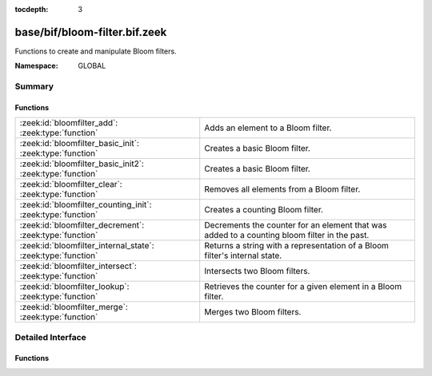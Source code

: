 :tocdepth: 3

base/bif/bloom-filter.bif.zeek
==============================
.. zeek:namespace:: GLOBAL

Functions to create and manipulate Bloom filters.

:Namespace: GLOBAL

Summary
~~~~~~~
Functions
#########
============================================================ ============================================================================================
:zeek:id:`bloomfilter_add`: :zeek:type:`function`            Adds an element to a Bloom filter.
:zeek:id:`bloomfilter_basic_init`: :zeek:type:`function`     Creates a basic Bloom filter.
:zeek:id:`bloomfilter_basic_init2`: :zeek:type:`function`    Creates a basic Bloom filter.
:zeek:id:`bloomfilter_clear`: :zeek:type:`function`          Removes all elements from a Bloom filter.
:zeek:id:`bloomfilter_counting_init`: :zeek:type:`function`  Creates a counting Bloom filter.
:zeek:id:`bloomfilter_decrement`: :zeek:type:`function`      Decrements the counter for an element that was added to a counting bloom filter in the past.
:zeek:id:`bloomfilter_internal_state`: :zeek:type:`function` Returns a string with a representation of a Bloom filter's internal
                                                             state.
:zeek:id:`bloomfilter_intersect`: :zeek:type:`function`      Intersects two Bloom filters.
:zeek:id:`bloomfilter_lookup`: :zeek:type:`function`         Retrieves the counter for a given element in a Bloom filter.
:zeek:id:`bloomfilter_merge`: :zeek:type:`function`          Merges two Bloom filters.
============================================================ ============================================================================================


Detailed Interface
~~~~~~~~~~~~~~~~~~
Functions
#########
.. zeek:id:: bloomfilter_add
   :source-code: base/bif/bloom-filter.bif.zeek 88 88

   :Type: :zeek:type:`function` (bf: :zeek:type:`opaque` of bloomfilter, x: :zeek:type:`any`) : :zeek:type:`any`

   Adds an element to a Bloom filter. For counting bloom filters, the counter is incremented.
   

   :bf: The Bloom filter handle.
   

   :x: The element to add.
   
   .. zeek:see:: bloomfilter_basic_init bloomfilter_basic_init2
      bloomfilter_counting_init bloomfilter_lookup bloomfilter_clear
      bloomfilter_merge bloomfilter_decrement

.. zeek:id:: bloomfilter_basic_init
   :source-code: base/bif/bloom-filter.bif.zeek 28 28

   :Type: :zeek:type:`function` (fp: :zeek:type:`double`, capacity: :zeek:type:`count`, name: :zeek:type:`string` :zeek:attr:`&default` = ``""`` :zeek:attr:`&optional`) : :zeek:type:`opaque` of bloomfilter

   Creates a basic Bloom filter.
   

   :fp: The desired false-positive rate.
   

   :capacity: the maximum number of elements that guarantees a false-positive
             rate of *fp*.
   

   :name: A name that uniquely identifies and seeds the Bloom filter. If empty,
         the filter will use :zeek:id:`global_hash_seed` if that's set, and
         otherwise use a local seed tied to the current Zeek process. Only
         filters with the same seed can be merged with
         :zeek:id:`bloomfilter_merge`.
   

   :returns: A Bloom filter handle.
   
   .. zeek:see:: bloomfilter_basic_init2 bloomfilter_counting_init bloomfilter_add
      bloomfilter_lookup bloomfilter_clear bloomfilter_merge global_hash_seed

.. zeek:id:: bloomfilter_basic_init2
   :source-code: base/bif/bloom-filter.bif.zeek 50 50

   :Type: :zeek:type:`function` (k: :zeek:type:`count`, cells: :zeek:type:`count`, name: :zeek:type:`string` :zeek:attr:`&default` = ``""`` :zeek:attr:`&optional`) : :zeek:type:`opaque` of bloomfilter

   Creates a basic Bloom filter. This function serves as a low-level
   alternative to :zeek:id:`bloomfilter_basic_init` where the user has full
   control over the number of hash functions and cells in the underlying bit
   vector.
   

   :k: The number of hash functions to use.
   

   :cells: The number of cells of the underlying bit vector.
   

   :name: A name that uniquely identifies and seeds the Bloom filter. If empty,
         the filter will use :zeek:id:`global_hash_seed` if that's set, and
         otherwise use a local seed tied to the current Zeek process. Only
         filters with the same seed can be merged with
         :zeek:id:`bloomfilter_merge`.
   

   :returns: A Bloom filter handle.
   
   .. zeek:see:: bloomfilter_basic_init bloomfilter_counting_init  bloomfilter_add
      bloomfilter_lookup bloomfilter_clear bloomfilter_merge global_hash_seed

.. zeek:id:: bloomfilter_clear
   :source-code: base/bif/bloom-filter.bif.zeek 137 137

   :Type: :zeek:type:`function` (bf: :zeek:type:`opaque` of bloomfilter) : :zeek:type:`any`

   Removes all elements from a Bloom filter. This function resets all bits in
   the underlying bitvector back to 0 but does not change the parameterization
   of the Bloom filter, such as the element type and the hasher seed.
   

   :bf: The Bloom filter handle.
   
   .. zeek:see:: bloomfilter_basic_init bloomfilter_basic_init2
      bloomfilter_counting_init bloomfilter_add bloomfilter_lookup
      bloomfilter_merge

.. zeek:id:: bloomfilter_counting_init
   :source-code: base/bif/bloom-filter.bif.zeek 76 76

   :Type: :zeek:type:`function` (k: :zeek:type:`count`, cells: :zeek:type:`count`, max: :zeek:type:`count`, name: :zeek:type:`string` :zeek:attr:`&default` = ``""`` :zeek:attr:`&optional`) : :zeek:type:`opaque` of bloomfilter

   Creates a counting Bloom filter.
   

   :k: The number of hash functions to use.
   

   :cells: The number of cells of the underlying counter vector. As there's
          no single answer to what's the best parameterization for a
          counting Bloom filter, we refer to the Bloom filter literature
          here for choosing an appropriate value.
   

   :max: The maximum counter value associated with each element
        described by *w = ceil(log_2(max))* bits. Each bit in the underlying
        counter vector becomes a cell of size *w* bits.
   

   :name: A name that uniquely identifies and seeds the Bloom filter. If empty,
         the filter will use :zeek:id:`global_hash_seed` if that's set, and
         otherwise use a local seed tied to the current Zeek process. Only
         filters with the same seed can be merged with
         :zeek:id:`bloomfilter_merge`.
   

   :returns: A Bloom filter handle.
   
   .. zeek:see:: bloomfilter_basic_init bloomfilter_basic_init2 bloomfilter_add
      bloomfilter_lookup bloomfilter_clear bloomfilter_merge global_hash_seed

.. zeek:id:: bloomfilter_decrement
   :source-code: base/bif/bloom-filter.bif.zeek 105 105

   :Type: :zeek:type:`function` (bf: :zeek:type:`opaque` of bloomfilter, x: :zeek:type:`any`) : :zeek:type:`bool`

   Decrements the counter for an element that was added to a counting bloom filter in the past.
   
   Note that decrement operations can lead to false negatives if used on a counting bloom-filter
   that exceeded the width of its counter.
   

   :bf: The counting bloom filter handle.
   

   :x: The element to decrement
   

   :returns: True on success
   
   .. zeek:see:: bloomfilter_basic_init bloomfilter_basic_init2
      bloomfilter_counting_init bloomfilter_lookup bloomfilter_clear
      bloomfilter_merge

.. zeek:id:: bloomfilter_internal_state
   :source-code: base/bif/bloom-filter.bif.zeek 185 185

   :Type: :zeek:type:`function` (bf: :zeek:type:`opaque` of bloomfilter) : :zeek:type:`string`

   Returns a string with a representation of a Bloom filter's internal
   state. This is for debugging/testing purposes only.
   

   :bf: The Bloom filter handle.
   

   :returns: a string with a representation of a Bloom filter's internal state.

.. zeek:id:: bloomfilter_intersect
   :source-code: base/bif/bloom-filter.bif.zeek 176 176

   :Type: :zeek:type:`function` (bf1: :zeek:type:`opaque` of bloomfilter, bf2: :zeek:type:`opaque` of bloomfilter) : :zeek:type:`opaque` of bloomfilter

   Intersects two Bloom filters.
   
   The resulting Bloom filter returns true when queried for elements
   that were contained in both bloom filters. Note that intersected Bloom
   filters have a slightly higher probability of false positives than
   Bloom filters created from scratch.
   
   Please note that, while this function works with basic and with counting
   bloom filters, the result always is a basic bloom filter. So - intersecting
   two counting bloom filters will result in a basic bloom filter. The reason
   for this is that there is no reasonable definition of how to handle counters
   during intersection.
   

   :bf1: The first Bloom filter handle.
   

   :bf2: The second Bloom filter handle.
   

   :returns: The intersection of *bf1* and *bf2*.
   
   .. zeek:see:: bloomfilter_basic_init bloomfilter_basic_init2
      bloomfilter_counting_init bloomfilter_add bloomfilter_lookup
      bloomfilter_clear bloomfilter_merge

.. zeek:id:: bloomfilter_lookup
   :source-code: base/bif/bloom-filter.bif.zeek 125 125

   :Type: :zeek:type:`function` (bf: :zeek:type:`opaque` of bloomfilter, x: :zeek:type:`any`) : :zeek:type:`count`

   Retrieves the counter for a given element in a Bloom filter.
   
   For a basic bloom filter, this is 0 when the element is not part of the bloom filter, or 1
   if it is part of the bloom filter.
   
   For a counting bloom filter, this is the estimate of how often an element was added.
   

   :bf: The Bloom filter handle.
   

   :x: The element to count.
   

   :returns: the counter associated with *x* in *bf*.
   
   .. zeek:see:: bloomfilter_basic_init bloomfilter_basic_init2
      bloomfilter_counting_init bloomfilter_add bloomfilter_clear
      bloomfilter_merge

.. zeek:id:: bloomfilter_merge
   :source-code: base/bif/bloom-filter.bif.zeek 151 151

   :Type: :zeek:type:`function` (bf1: :zeek:type:`opaque` of bloomfilter, bf2: :zeek:type:`opaque` of bloomfilter) : :zeek:type:`opaque` of bloomfilter

   Merges two Bloom filters.
   

   :bf1: The first Bloom filter handle.
   

   :bf2: The second Bloom filter handle.
   

   :returns: The union of *bf1* and *bf2*.
   
   .. zeek:see:: bloomfilter_basic_init bloomfilter_basic_init2
      bloomfilter_counting_init bloomfilter_add bloomfilter_lookup
      bloomfilter_clear bloomfilter_merge


